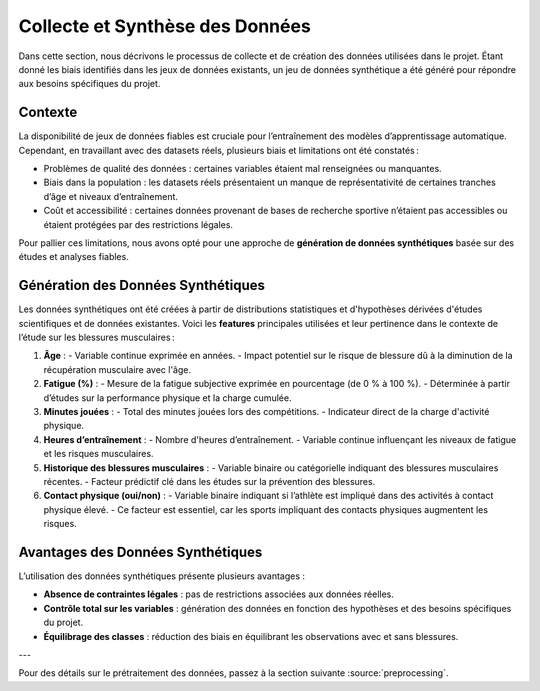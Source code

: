 Collecte et Synthèse des Données
================================

Dans cette section, nous décrivons le processus de collecte et de création des données utilisées dans le projet. Étant donné les biais identifiés dans les jeux de données existants, un jeu de données synthétique a été généré pour répondre aux besoins spécifiques du projet.

Contexte
--------

La disponibilité de jeux de données fiables est cruciale pour l’entraînement des modèles d’apprentissage automatique. Cependant, en travaillant avec des datasets réels, plusieurs biais et limitations ont été constatés :

- Problèmes de qualité des données : certaines variables étaient mal renseignées ou manquantes.
- Biais dans la population : les datasets réels présentaient un manque de représentativité de certaines tranches d’âge et niveaux d’entraînement.
- Coût et accessibilité : certaines données provenant de bases de recherche sportive n’étaient pas accessibles ou étaient protégées par des restrictions légales.

Pour pallier ces limitations, nous avons opté pour une approche de **génération de données synthétiques** basée sur des études et analyses fiables.

Génération des Données Synthétiques
-----------------------------------

Les données synthétiques ont été créées à partir de distributions statistiques et d'hypothèses dérivées d'études scientifiques et de données existantes. Voici les **features** principales utilisées et leur pertinence dans le contexte de l’étude sur les blessures musculaires :

1. **Âge** :
   - Variable continue exprimée en années.
   - Impact potentiel sur le risque de blessure dû à la diminution de la récupération musculaire avec l'âge.

2. **Fatigue (%)** :
   - Mesure de la fatigue subjective exprimée en pourcentage (de 0 % à 100 %).
   - Déterminée à partir d’études sur la performance physique et la charge cumulée.

3. **Minutes jouées** :
   - Total des minutes jouées lors des compétitions.
   - Indicateur direct de la charge d'activité physique.

4. **Heures d’entraînement** :
   - Nombre d'heures d’entraînement.
   - Variable continue influençant les niveaux de fatigue et les risques musculaires.

5. **Historique des blessures musculaires** :
   - Variable binaire ou catégorielle indiquant des blessures musculaires récentes.
   - Facteur prédictif clé dans les études sur la prévention des blessures.

6. **Contact physique (oui/non)** :
   - Variable binaire indiquant si l’athlète est impliqué dans des activités à contact physique élevé.
   - Ce facteur est essentiel, car les sports impliquant des contacts physiques augmentent les risques.

..
    Visualisation des Données Générées   (comment la visualiser)
    ----------------------------------

    Pour valider la cohérence des données, plusieurs techniques de visualisation ont été utilisées:

    - Distribution des âges et des heures d’entraînement : **seaborn** a permis de générer des histogrammes pour vérifier que les valeurs suivent les attentes définies.
    - Matrice de corrélation : pour s’assurer de la pertinence des relations entre les variables générées.
    - Validation croisée : en utilisant des échantillons de validation synthétique.

Avantages des Données Synthétiques
-----------------------------------

L’utilisation des données synthétiques présente plusieurs avantages :

- **Absence de contraintes légales** : pas de restrictions associées aux données réelles.
- **Contrôle total sur les variables** : génération des données en fonction des hypothèses et des besoins spécifiques du projet.
- **Équilibrage des classes** : réduction des biais en équilibrant les observations avec et sans blessures.

---

Pour des détails sur le prétraitement des données, passez à la section suivante :source:`preprocessing`.
